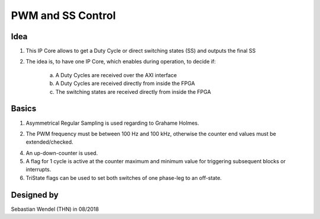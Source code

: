 .. _ipCore_pwm:

==================
PWM and SS Control
==================

Idea
----

1. This IP Core allows to get a Duty Cycle or direct switching states (SS) and outputs the final SS

2. The idea is, to have one IP Core, which enables during operation, to decide if:

	a. A Duty Cycles are received over the AXI interface
	
	b. A Duty Cycles are received directly from inside the FPGA
	
	c. The switching states are received directly from inside the FPGA

	
Basics
------

1. Asymmetrical Regular Sampling is used regarding to Grahame Holmes. 

..	image:: ./images_pwm/pwm0.png
	
2. The PWM frequency must be between 100 Hz and 100 kHz, otherwise the counter end values must be extended/checked.

4. An up-down-counter is used.

5. A flag for 1 cycle is active at the counter maximum and minimum value for triggering subsequent blocks or interrupts.

6. TriState flags can be used to set both switches of one phase-leg to an off-state.


Designed by
-----------

Sebastian Wendel (THN) in 08/2018

